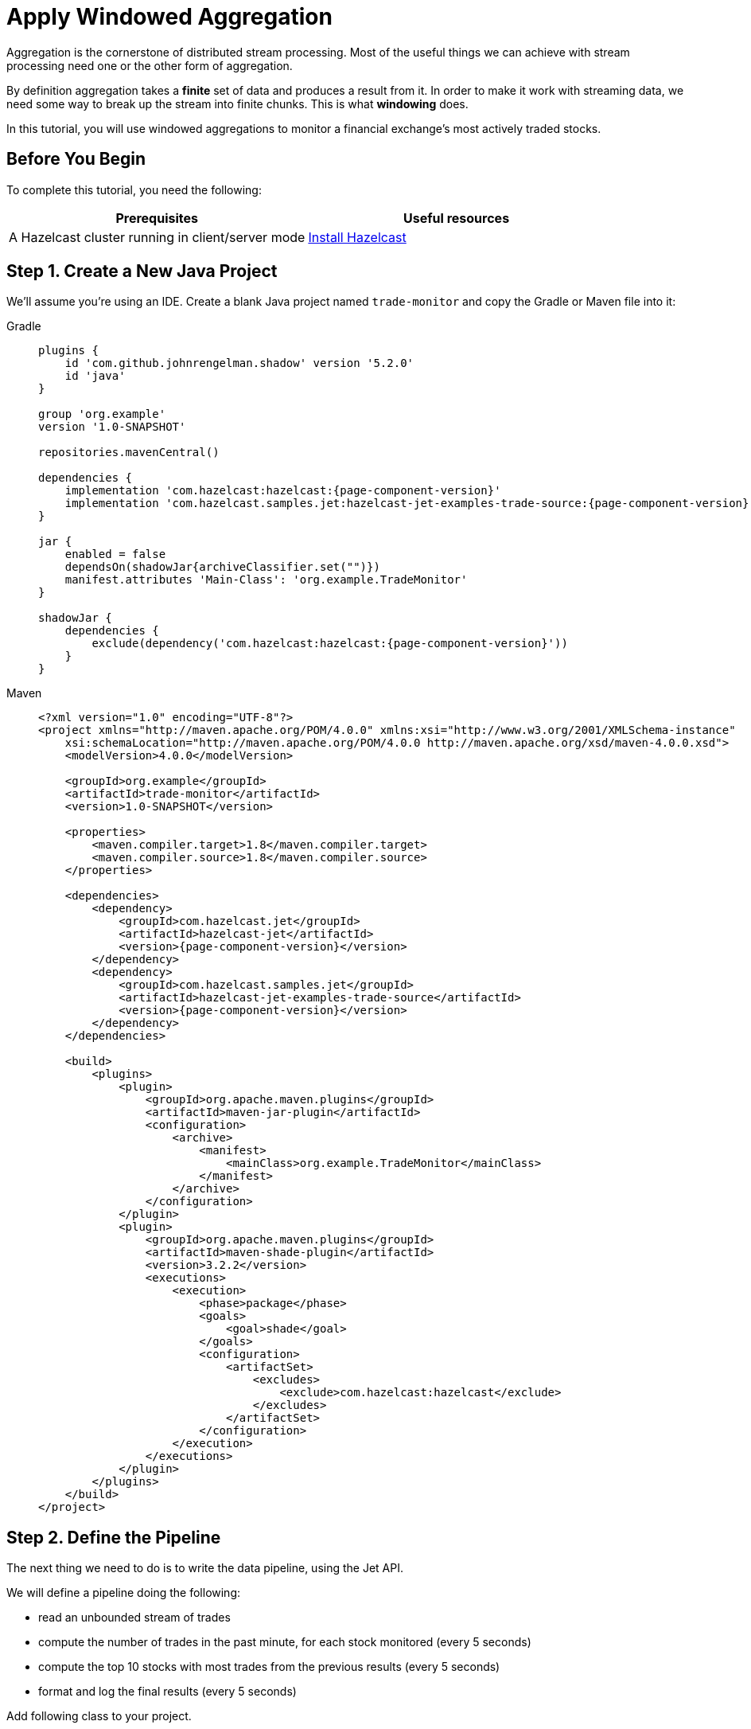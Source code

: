 = Apply Windowed Aggregation

Aggregation is the cornerstone of distributed stream processing. Most of
the useful things we can achieve with stream processing need one or the
other form of aggregation.

By definition aggregation takes a **finite** set of data and produces
a result from it. In order to make it work with streaming data, we
need some way to break up the stream into finite chunks. This is what
**windowing** does.

In this tutorial, you will use windowed aggregations to monitor a
financial exchange's most actively traded stocks.

== Before You Begin

To complete this tutorial, you need the following:

[cols="1a,1a"]
|===
|Prerequisites|Useful resources

|A Hazelcast cluster running in client/server mode
|xref:getting-started:install-hazelcast.adoc#use-the-binary[Install Hazelcast]
|===

== Step 1. Create a New Java Project

We'll assume you're using an IDE. Create a blank Java project named
`trade-monitor` and copy the Gradle or Maven file
into it:

[tabs] 
==== 
Gradle:: 
+ 
-- 
[source,groovy,subs="attributes+"]
----
plugins {
    id 'com.github.johnrengelman.shadow' version '5.2.0'
    id 'java'
}

group 'org.example'
version '1.0-SNAPSHOT'

repositories.mavenCentral()

dependencies {
    implementation 'com.hazelcast:hazelcast:{page-component-version}'
    implementation 'com.hazelcast.samples.jet:hazelcast-jet-examples-trade-source:{page-component-version}'
}

jar {
    enabled = false
    dependsOn(shadowJar{archiveClassifier.set("")})
    manifest.attributes 'Main-Class': 'org.example.TradeMonitor'
}

shadowJar {
    dependencies {
        exclude(dependency('com.hazelcast:hazelcast:{page-component-version}'))
    }
}
----
-- 
Maven:: 
+ 
-- 
[source,xml,subs="attributes+"]
----
<?xml version="1.0" encoding="UTF-8"?>
<project xmlns="http://maven.apache.org/POM/4.0.0" xmlns:xsi="http://www.w3.org/2001/XMLSchema-instance"
    xsi:schemaLocation="http://maven.apache.org/POM/4.0.0 http://maven.apache.org/xsd/maven-4.0.0.xsd">
    <modelVersion>4.0.0</modelVersion>

    <groupId>org.example</groupId>
    <artifactId>trade-monitor</artifactId>
    <version>1.0-SNAPSHOT</version>

    <properties>
        <maven.compiler.target>1.8</maven.compiler.target>
        <maven.compiler.source>1.8</maven.compiler.source>
    </properties>

    <dependencies>
        <dependency>
            <groupId>com.hazelcast.jet</groupId>
            <artifactId>hazelcast-jet</artifactId>
            <version>{page-component-version}</version>
        </dependency>
        <dependency>
            <groupId>com.hazelcast.samples.jet</groupId>
            <artifactId>hazelcast-jet-examples-trade-source</artifactId>
            <version>{page-component-version}</version>
        </dependency>
    </dependencies>

    <build>
        <plugins>
            <plugin>
                <groupId>org.apache.maven.plugins</groupId>
                <artifactId>maven-jar-plugin</artifactId>
                <configuration>
                    <archive>
                        <manifest>
                            <mainClass>org.example.TradeMonitor</mainClass>
                        </manifest>
                    </archive>
                </configuration>
            </plugin>
            <plugin>
                <groupId>org.apache.maven.plugins</groupId>
                <artifactId>maven-shade-plugin</artifactId>
                <version>3.2.2</version>
                <executions>
                    <execution>
                        <phase>package</phase>
                        <goals>
                            <goal>shade</goal>
                        </goals>
                        <configuration>
                            <artifactSet>
                                <excludes>
                                    <exclude>com.hazelcast:hazelcast</exclude>
                                </excludes>
                            </artifactSet>
                        </configuration>
                    </execution>
                </executions>
            </plugin>
        </plugins>
    </build>
</project>
----
--
====

== Step 2. Define the Pipeline

The next thing we need to do is to write the data pipeline, using the Jet API.

We will define a pipeline doing the following:

* read an unbounded stream of trades
* compute the number of trades in the past minute, for each stock
  monitored (every 5 seconds)
* compute the top 10 stocks with most trades from the previous
  results (every 5 seconds)
* format and log the final results (every 5 seconds)

Add following class to your project.

```java
package org.example;

import com.hazelcast.core.Hazelcast;
import com.hazelcast.core.HazelcastInstance;
import com.hazelcast.jet.config.JobConfig;
import com.hazelcast.jet.datamodel.KeyedWindowResult;
import com.hazelcast.jet.datamodel.WindowResult;
import com.hazelcast.samples.jet.tradesource.Trade;
import com.hazelcast.samples.jet.tradesource.TradeSource;
import com.hazelcast.jet.pipeline.Pipeline;
import com.hazelcast.jet.pipeline.Sinks;
import com.hazelcast.jet.pipeline.StreamStage;

import java.util.List;

import static com.hazelcast.function.ComparatorEx.comparing;
import static com.hazelcast.jet.aggregate.AggregateOperations.counting;
import static com.hazelcast.jet.aggregate.AggregateOperations.topN;
import static com.hazelcast.jet.pipeline.WindowDefinition.sliding;
import static com.hazelcast.jet.pipeline.WindowDefinition.tumbling;
import static java.util.concurrent.TimeUnit.SECONDS;

public class TradeMonitor {

    private static final int TRADES_PER_SEC = 5000;
    private static final long MONITORING_INTERVAL = SECONDS.toMillis(60);
    private static final long REPORTING_INTERVAL = SECONDS.toMillis(5);

    public static void main(String[] args) {
        Pipeline pipeline = definePipeline();
        submitForExecution(pipeline);
    }

    private static Pipeline definePipeline() {
        Pipeline pipeline = Pipeline.create();

        StreamStage<Trade> source = pipeline.readFrom(TradeSource.tradeStream(TRADES_PER_SEC))
                .withNativeTimestamps(0);

        StreamStage<KeyedWindowResult<String, Long>> tradeCounts = source
                .groupingKey(Trade::getTicker)
                .window(sliding(MONITORING_INTERVAL, REPORTING_INTERVAL))
                .aggregate(counting());

        StreamStage<WindowResult<List<KeyedWindowResult<String, Long>>>> topN = tradeCounts
                .window(tumbling(REPORTING_INTERVAL))
                .aggregate(topN(10, comparing(KeyedWindowResult::result)));

        topN.map(wrList -> format(wrList.result()))
            .writeTo(Sinks.logger());

        return pipeline;
    }

    private static String format(List<KeyedWindowResult<String, Long>> results) {
        StringBuilder sb = new StringBuilder("Most active stocks in past minute:");
        for (int i = 0; i < results.size(); i++) {
            KeyedWindowResult<String, Long> result = results.get(i);
            sb.append(String.format("\n\t%2d. %5s - %d trades", i + 1, result.getKey(), result.getValue()));
        }
        return sb.toString();
    }

    private static void submitForExecution(Pipeline pipeline) {
        HazelcastInstance hz = Hazelcast.bootstrappedInstance();
        hz.getJet().newJob(pipeline, new JobConfig().setName("trade-monitor"));
    }

}
```

== Step 3. Package the Pipeline into a JAR

Now we need to submit this code to Hazelcast for execution. Since Hazelcast runs on
our machine as a standalone cluster in a standalone process we need to
give it all the code that we have written.

For this reason we create a JAR containing everything we need. All we
need to do is to run the build command:

[tabs] 
==== 
Gradle:: 
+ 
-- 
```bash
gradle build
```

This will produce a JAR file called `trade-monitor-1.0-SNAPSHOT.jar`
in the `build/libs` directory of our project.
--
Maven:: 
+ 
-- 
```bash
mvn package
```

This will produce a JAR file called `trade-monitor-1.0-SNAPSHOT.jar`
in the `target` directory or our project.
--
====

== Step 4. Submit the Job for Execution

Assuming our cluster is still running all we
need to issue is following command:

[tabs] 
==== 
Gradle:: 
+ 
-- 
```bash
bin/hz-cli submit build/libs/trade-monitor-1.0-SNAPSHOT.jar
```
--
Maven:: 
+ 
-- 
```bash
bin/hz-cli submit target/trade-monitor-1.0-SNAPSHOT.jar
```
--
====

The output you should be seeing in the Hazelcast member's log is one such
message every 5 seconds:

```
... Most active stocks in past minute:
     1.  AXDX - 55 trades
     2.  MTBC - 53 trades
     3.  ARIS - 52 trades
     4.  ASUR - 51 trades
     5.  CSBR - 50 trades
     6.  ARII - 50 trades
     7.  FTXD - 50 trades
     8. MSDIW - 49 trades
     9.  SGEN - 49 trades
    10. LILAK - 49 trades
```

== Step 5. Clean up

. Cancel the job.
+
```bash
bin/hz-cli cancel trade-monitor
```

. Shut down the Hazelcast cluster.
+
```bash
bin/hz-stop
```

